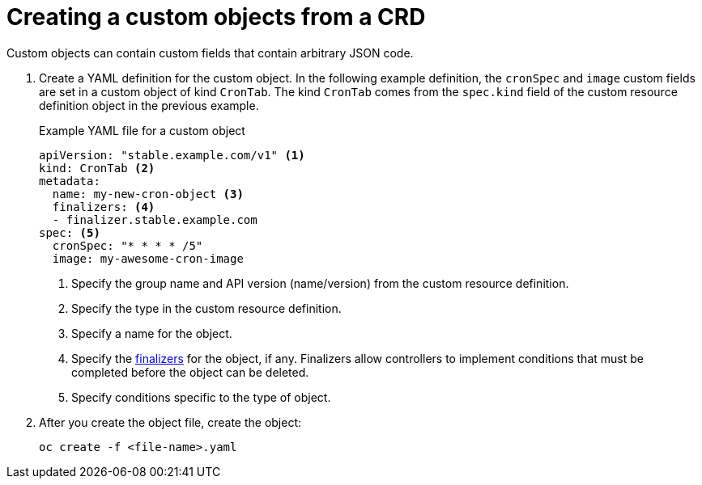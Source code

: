 ////
create a custom object from a CRD

Module included in the following assemblies:

* admin_guide/custom_resource_definitions.adoc
* dev_guide/creating_crd_objects.adoc
////

[id='create-crd-obj-{context}']
= Creating a custom objects from a CRD

ifeval::["{context}" == "admin-guide-custom-resources"]
After you create the custom resource definition object, you can create
custom objects that use its specification.
endif::[] 

Custom objects can contain custom
fields that contain arbitrary JSON code.

. Create a YAML definition for the custom object. In the following example 
definition, the `cronSpec` and `image` custom fields are set in a custom object 
of kind `CronTab`. The kind `CronTab` comes from the `spec.kind` field of the
custom resource definition object in the previous example.
+
.Example YAML file for a custom object

[source,yaml]
----
apiVersion: "stable.example.com/v1" <1>
kind: CronTab <2>
metadata:
  name: my-new-cron-object <3>
  finalizers: <4>
  - finalizer.stable.example.com 
spec: <5>
  cronSpec: "* * * * /5"
  image: my-awesome-cron-image
----
+
<1> Specify the group name and API version (name/version) from the custom resource definition.
<2> Specify the type in the custom resource definition.
<3> Specify a name for the object.
<4> Specify the link:https://kubernetes.io/docs/tasks/access-kubernetes-api/extend-api-custom-resource-definitions/#finalizers[finalizers] for the object, if any. Finalizers allow controllers to implement
conditions that must be completed before the object can be deleted.
<5> Specify conditions specific to the type of object.

. After you create the object file, create the object:
+
----
oc create -f <file-name>.yaml
----
